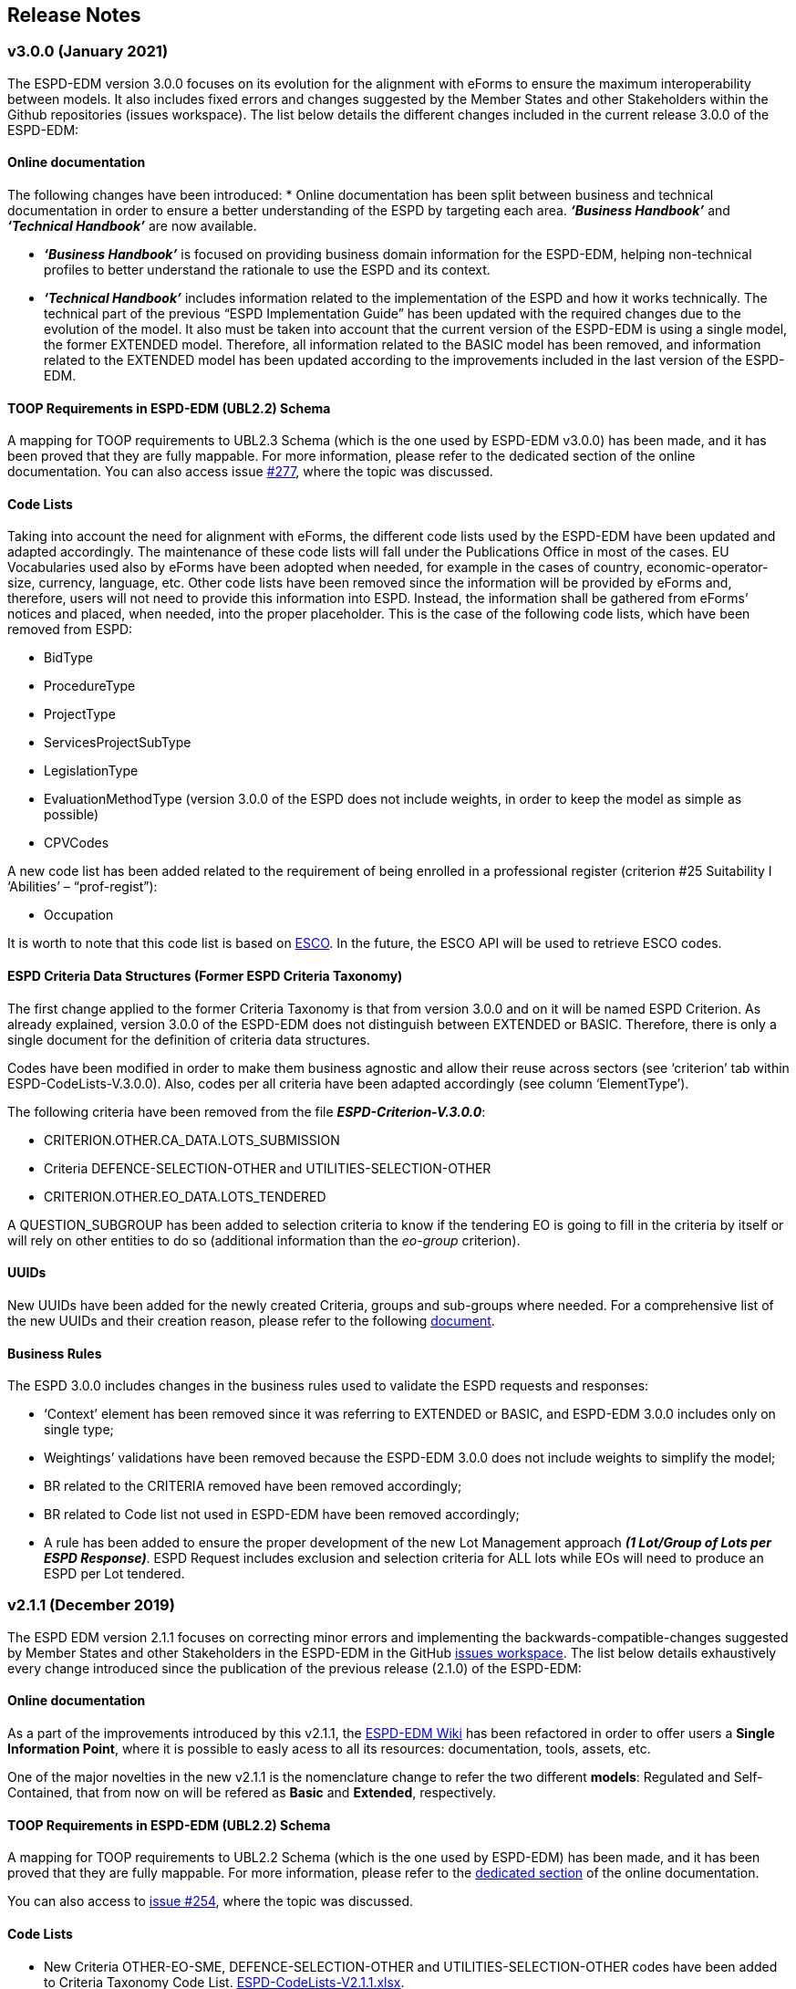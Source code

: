 == Release Notes

=== v3.0.0 (January 2021)

The ESPD-EDM version 3.0.0 focuses on its evolution for the alignment with eForms to ensure the maximum interoperability between models. It also includes fixed errors and changes suggested by the Member States and other Stakeholders within the Github repositories (issues workspace).  
The list below details the different changes included in the current release 3.0.0 of the ESPD-EDM: 


==== Online documentation

The following changes have been introduced: 
* Online documentation has been split between business and technical documentation in order to ensure a better understanding of the ESPD by targeting each area. *_‘Business Handbook’_* and *_‘Technical Handbook’_* are now available.

* *_‘Business Handbook’_* is focused on providing business domain information for the ESPD-EDM, helping non-technical profiles to better understand the rationale to use the ESPD and its context. 

* *_‘Technical Handbook’_* includes information related to the implementation of the ESPD and how it works technically. The technical part of the previous “ESPD Implementation Guide” has been updated with the required changes due to the evolution of the model. 
It also must be taken into account that the current version of the ESPD-EDM is using a single model, the former EXTENDED model. Therefore, all information related to the BASIC model has been removed, and information related to the EXTENDED model has been updated according to the improvements included in the last version of the ESPD-EDM. 


==== TOOP Requirements in ESPD-EDM (UBL2.2) Schema

A mapping for TOOP requirements to UBL2.3 Schema (which is the one used by ESPD-EDM v3.0.0) has been made, and it has been proved that they are fully mappable. For more information, please refer to the dedicated section of the online documentation.
You can also access issue link:https://github.com/ESPD/ESPD-EDM/issues/277[#277], where the topic was discussed.


==== Code Lists

Taking into account the need for alignment with eForms, the different code lists used by the ESPD-EDM have been updated and adapted accordingly. The maintenance of these code lists will fall under the Publications Office in most of the cases. 
EU Vocabularies used also by eForms have been adopted when needed, for example in the cases of country, economic-operator-size, currency, language, etc.
Other code lists have been removed since the information will be provided by eForms and, therefore, users will not need to provide this information into ESPD. Instead, the information shall be gathered from eForms’ notices and placed, when needed, into the proper placeholder. This is the case of the following code lists, which have been removed from ESPD:

* BidType
* ProcedureType
* ProjectType
* ServicesProjectSubType
* LegislationType
* EvaluationMethodType (version 3.0.0 of the ESPD does not include weights, in order to keep the model as simple as possible)
* CPVCodes 

A new code list has been added related to the requirement of being enrolled in a professional register (criterion #25 Suitability I ‘Abilities’ – “prof-regist”): 

* Occupation

It is worth to note that this code list is based on link:https://ec.europa.eu/esco/portal/occupation[ESCO]. In the future, the ESCO API will be used to retrieve ESCO codes.

==== ESPD Criteria Data Structures (Former ESPD Criteria Taxonomy)

The first change applied to the former Criteria Taxonomy is that from version 3.0.0 and on it will be named ESPD Criterion. 
As already explained, version 3.0.0 of the ESPD-EDM does not distinguish between EXTENDED or BASIC. Therefore, there is only a single document for the definition of criteria data structures. 

Codes have been modified in order to make them business agnostic and allow their reuse across sectors (see ‘criterion’ tab within ESPD-CodeLists-V.3.0.0). Also, codes per all criteria have been adapted accordingly (see column ‘ElementType’).

The following criteria have been removed from the file *_ESPD-Criterion-V.3.0.0_*: 

* CRITERION.OTHER.CA_DATA.LOTS_SUBMISSION
* Criteria DEFENCE-SELECTION-OTHER and UTILITIES-SELECTION-OTHER
* CRITERION.OTHER.EO_DATA.LOTS_TENDERED

A QUESTION_SUBGROUP has been added to selection criteria to know if the tendering EO is going to fill in the criteria by itself or will rely on other entities to do so (additional information than the _eo-group_ criterion). 

==== UUIDs

New UUIDs have been added for the newly created Criteria, groups and sub-groups where needed. For a comprehensive list of the new UUIDs and their creation reason, please refer to the following link:https://github.com/ESPD/ESPD-EDM/tree/3.0.0/docs/src/main/asciidoc/assets[document].  

==== Business Rules

The ESPD 3.0.0 includes changes in the business rules used to validate the ESPD requests and responses: 

* ‘Context’ element has been removed since it was referring to EXTENDED or BASIC, and ESPD-EDM 3.0.0 includes only on single type; 
* Weightings’ validations have been removed because the ESPD-EDM 3.0.0 does not include weights to simplify the model;
* BR related to the CRITERIA removed have been removed accordingly;
* BR related to Code list not used in ESPD-EDM have been removed accordingly; 
* A rule has been added to ensure the proper development of the new Lot Management approach *_(1 Lot/Group of Lots per ESPD Response)_*. ESPD Request includes exclusion and selection criteria for ALL lots while EOs will need to produce an ESPD per Lot tendered. 


=== v2.1.1 (December 2019)

The ESPD EDM version 2.1.1 focuses on correcting minor errors and implementing the backwards-compatible-changes suggested by Member
States and other Stakeholders in the ESPD-EDM in the GitHub link:https://github.com/ESPD/ESPD-EDM/issues[issues workspace].
The list below details exhaustively every change introduced since the publication of the previous release (2.1.0) of the ESPD-EDM:

==== Online documentation

As a part of the improvements introduced by this v2.1.1, the link:https://github.com/ESPD/ESPD-EDM/wiki[ESPD-EDM Wiki] has been refactored in order to offer
users a **Single Information Point**, where it is possible to easly acess to all its resources: documentation, tools, assets, etc.

One of the major novelties in the new v2.1.1 is the nomenclature change to refer the two different *models*: Regulated and Self-Contained, that from now
on will be refered as **Basic** and **Extended**, respectively.

==== TOOP Requirements in ESPD-EDM (UBL2.2) Schema

A mapping for TOOP requirements to UBL2.2 Schema (which is the one used by ESPD-EDM) has been made, and it has been proved that they are
fully mappable. For more information, please refer to the link:https://espd.github.io/ESPD-EDM/v2.1.1/xml_guide.html#II.3.1_UBL-2.2-TOOP-Requirements[dedicated section] of the online documentation.

You can also access to link:https://github.com/ESPD/ESPD-EDM/issues/254[issue #254], where the topic was discussed.

==== Code Lists

* New Criteria OTHER-EO-SME, DEFENCE-SELECTION-OTHER and UTILITIES-SELECTION-OTHER codes have been added to Criteria Taxonomy Code List.
link:https://github.com/ESPD/ESPD-EDM/blob/2.1.1/docs/src/main/asciidoc/dist/cl/xlsx/ESPD-CodeLists-V2.1.1.xlsx[ESPD-CodeLists-V2.1.1.xlsx].

* New code `QUAL_IDENTIFIER` has been added to
link:https://github.com/ESPD/ESPD-EDM/blob/2.1.1/docs/src/main/asciidoc/dist/cl/xlsx/ESPD-CodeLists-V2.1.1.xlsx[ResponseDataType] Code List,
to properly identify the educational qualifications requested in Criterion 47, *SC.ABILITIES.3 (Education)*.

* Two new codes to identify the "new" Basic and Extended models have been added to 
link:https://github.com/ESPD/ESPD-EDM/blob/2.1.1/docs/src/main/asciidoc/dist/cl/xlsx/ESPD-CodeLists-V2.1.1.xlsx[QualificationApplicationType] Code List.

* Missing Canonical Version URI and Location URI have been added to
link:https://github.com/ESPD/ESPD-EDM/blob/2.1.1/docs/src/main/asciidoc/dist/cl/xlsx/ESPD-CodeLists-V2.1.1.xlsx[WeightingType] Code List.

The code lists can be downloaded as an
link:https://github.com/ESPD/ESPD-EDM/blob/2.1.1/docs/src/main/asciidoc/dist/cl/xlsx/ESPD-CodeLists-V2.1.1.xlsx[MS-Excel] or as an
link:https://github.com/ESPD/ESPD-EDM/blob/2.1.1/docs/src/main/asciidoc/dist/cl/ods/ESPD-CodeLists-V2.1.1.ods[ODS file]. The list
of criteria has been produced based on the CriteriaTaxonomy spread-sheets (both Basic and Extended).

The complete set of code lists has been generated as Genericode 1.0 XML files, which can be
accessed and downloaded from the GitHub repository
link:https://github.com/ESPD/ESPD-EDM/tree/2.1.1/docs/src/main/asciidoc/dist/cl/gc[GC folder].

==== Business Rules

* National grounds are no longer mandatory.

==== ESPD Criteria Taxonomy

* The first question subgroup of Criterion #61: *NOT_RELIED_ON_ENTITITES* of **Basic *model* ** has been rolled-up to the its state on previous v1.0.2 to ensure maximum
compatibility between versions. I.e. "Name of entity", "ID of the entity" and "Activity of the entity" questions have been removed.

The question subgroup of Extended *model* maintaines the structure introduced in v2.0.2.

* New Criterion OTHER-EO-SME has been added to **Extended *model* **, as the UBL code "industry classification" used until now does not allow to give the yes/no answer
included in the Directives.

* The type of "Number of fiscal years" requirement of Criterion #30: *SC-General_Average_Turnover* of **Extended *model* ** has been changed from start date/end date to
QUANTITY_INTEGER.

* New Criteria DEFENCE-SELECTION-OTHER and UTILITIES-SELECTION-OTHER have been created for the specific needs of procedures regulated by Directives 2009/81/EC and 2004/17/EC,
respectively.

* In the selection Criterion #37: SC-REFERENCES ** The cardinality of the first QUESTION, "Recipient name" of QUESTION_SUBGROUP 6afa7569-e4c4-4538-be89-84a82b2a301b has been
changed to 0..1 **.

==== UUIDs

* New UUIDs have been added for the newly created Criteria, groups and sub-groups where needed. For a comprehensive list of the new UUIDs and their
creation reason, please refer to the following link:https://github.com/ESPD/ESPD-EDM/blob/2.1.1/docs/src/main/asciidoc/assets/new_UUIDs_for_eCertis.xlsx[document].

=== v2.1.0 (January 2019)

The ESPD EDM version 2.1.0 focuses on the stabilisation of the previous specification,
notably of the SELF-CONTAINED features. No changes have been introduced in the UBL-2.2 XSD schemas beyond the fact that the
namespace of the XSD Schema is now the final one (as published by the OASIS link:link:http://docs.oasis-open.org/ubl/UBL-2.2.html[UBL-2.2] TC in July 2018).
The list below details exhaustively every change introduced since the publication of the previous release (2.1.0) of the ESPD-EDM:

==== Online documentation

The following sections are new, in the link:https://espd.github.io/ESPD-EDM/v2.1.0/xml_guide.html[XML Implementation Guide v2.1.0].

* link:https://espd.github.io/ESPD-EDM/v2.1.0/xml_guide.html#iv-8-gui-control-elements[IV.8 GUI control elements]: About the sets of data elements (codes
acting as ''processing instructions'') that help software applications control how to show the Graphic User Interfaces
(GUI). The section covers three subjects:

** The use of the link:https://espd.github.io/ESPD-EDM/v2.1.0/xml_guide.html#ontrue-onfalse-codes-for-group-and-subgroup-control[ONTRUE/ONFALSE] codes for GROUP and SUBGROUP control;
** The use of link:https://espd.github.io/ESPD-EDM/v2.1.0/xml_guide.html#use-of-caption[CAPTION];
** Ideas for link:https://espd.github.io/ESPD-EDM/v2.1.0/xml_guide.html#business-data-and-gui-decoupling[decoupling the data from the GUI] in future versions of the ESPD-EDM.
See also the link:[examples] provided to illustrate this idea.

* link:https://espd.github.io/ESPD-EDM/v2.1.0/xml_guide.html#vi-1-alpha-criterion[VI.1 Alpha criterion]: This section describes how the economic operator (EO) has the possibility,
in the *REGULATED ESPD-Response* document, of specifying that it meets *_all_* the selection criteria (thus avoiding
the specification of each one of the selection criteria specified in the ESPD-Request. This is a special feature
only possible in the *REGULATED ESPD*;

* Some selection criteria have been split in multiples sub-sections, e.g. "Abilities"; this is also explained with more detail below;

* link:https://espd.github.io/ESPD-EDM/v2.1.0/xml_guide.html#vii-other-aspects-of-participation-and-selection[VII. Other aspects of participation and selection]:
In restricted procedures, competitive procedures with negotiation, competitive dialogue procedures and innovation partnerships, contracting authorities may limit
the number of candidates meeting the selection criteria that they will invite to tender or to conduct a dialogue. To cover this possibility,
the ESPD Regulation introduces a section named "Reduction of the number of qualified candidates" that is not a true selection criterion.
Hence this denomination of "participation criterion".

* link:https://espd.github.io/ESPD-EDM/v2.1.0/xml_guide.html#ix-putting-pieces-together[IX Putting pieces together]:
The ESPD-EDM specification, notably regarding the SELF-CONTAINED ESPD, defines different complex sets of data that are
scattered in distant locations of the corresponding XML instance. Consequently, implementors of software dealing with
the ESPD XML instances may have a hard time to identify what needs to go in the XML instance and where.
This is the case of, specifically, the data related to topics dealing with special situations like lots, weights and uuids.
To help implementors understand these topics and how to tackle them, the sub-section provides abundant explanations and
examples.

* link:#interoperability-testbed[Interoperability testbed]:
A new section has been added to provide the latest URL to access the interoperability testbed and validate the ESPD document
instances at testing and integration time.

* Other new resources:

** link:https://github.com/ESPD/ESPD-EDM/tree/2.1.0/docs/src/main/asciidoc/dist/doc/evolution/Annotations_Proposal[Examples]
related to the proposal on _how to decouple the GUI from the data structures_ in future versions of the ESPD-EDM;
** link:https://github.com/ESPD/ESPD-EDM/tree/2.1.0/docs/src/main/asciidoc/dist/doc/evolution/StaticPropertyUUIDGeneration_Proposal[Examples]
on how to assign _constant_ UUIDs to the Properties of a Criterion, instead of using dynamically generated UUIDs (a method that
is currently under discussion: see the link:https://github.com/ESPD/ESPD-EDM/issues/226[Issue #226]);
** link:https://github.com/ESPD/ESPD-EDM/tree/2.1.0/docs/src/main/asciidoc/dist/xml[Examples]
provided by the ESPDint solution and other manually adapted for the illustration of Lots, Weights and References.

==== UBL-2.2 Schemas

* The default namespaces for the two UBL-2.2 maindoc used in ESPD are now:
** _urn:oasis:names:specification:ubl:schema:xsd:QualificationApplicationRequest-2_
** _urn:oasis:names:specification:ubl:schema:xsd:QualificationApplicationResponse-2_
** The rest of all the XSD Schemas namespaces used in UBL-2.2 start now with _urn:oasis:names:specification:ubl:schema:xsd:_, too
** See also how the section
link:https://espd.github.io/ESPD-EDM/v2.1.0/xml_guide.html#ii-3-ubl-2-2-documents-and-libraries[II.3 UBL-2.2 Documents and libraries]
in the online documentation has been adapted

==== Code Lists

* The criteria taxonomy has been added as a code list to the spread-sheet
link:https://github.com/ESPD/ESPD-EDM/blob/2.1.0/docs/src/main/asciidoc/dist/cl/xlsx/ESPD-CodeLists-V2.1.0.xlsx[ESPD-CodeLists-V2.1.0.xlsx].
This has facilitated the automated generation of the link:https://github.com/ESPD/ESPD-EDM/blob/2.1.0/docs/src/main/asciidoc/dist/cl/gc/ESPD-CriteriaTaxonomy_V2.1.0.gc[ESPD-CriteriaTaxonomy]
Genericode instance with the UUIDs and Codes of each criterion. The code lists can be downloaded as an
link:https://github.com/ESPD/ESPD-EDM/blob/2.1.0/docs/src/main/asciidoc/dist/cl/xlsx/ESPD-CodeLists-V2.1.0.xlsx[MS-Excel] or as an
link:https://github.com/ESPD/ESPD-EDM/blob/2.1.0/docs/src/main/asciidoc/dist/cl/ods/ESPD-CodeLists-V2.1.0.ods[ODS file]. The list
of criteria has been produced based on the CriteriaTaxonomy spread-sheets (both REGULATED and SELF-CONTAINED).

* New codes have been added to the Code List
link:https://github.com/ESPD/ESPD-EDM/blob/2.1.0/docs/src/main/asciidoc/dist/cl/xlsx/ESPD-CodeLists-V2.1.0.xlsx[ResponseDataType]
to increase the semantics of the basic elements thus facilitating the software application to process the responses of
the economic operator in the SELFCONTAINED ESPD-Response document (the ''semantisation'' also facilitates the validation purposes, e.g.
to ease the validation of whether the attribute schemeID carries a code defined in the
link:https://github.com/ESPD/ESPD-EDM/blob/2.1.0/docs/src/main/asciidoc/dist/cl/xlsx/ESPD-CodeLists-V2.1.0.xlsx[EOIDType] code list).

** `ECONOMIC_OPERATOR_IDENTIFIER`, to detect whether an identifier in the response corresponds to to detect an Economic Operator
** `LOT_IDENTIFIER`, to identify procurement procedure lots in the responses
** `WEIGHT_INDICATOR`, to easily detect that an indicator corresponds to the fact that a criterion is weighted or not
** `CODE_BOOLEAN`, to identify a specific type of GUI control element (e.g. a radio button)

* Two new codes have been added to distinguish the Sole Contractor from the Consortium's Lead Entity. The old SCL one
has been marked as deprecated. See the code list
link:https://github.com/ESPD/ESPD-EDM/blob/2.1.0/docs/src/main/asciidoc/dist/cl/xlsx/ESPD-CodeLists-V2.1.0.xlsx[EORoleType].

* The complete set of code lists has been re-generated as Genericode 1.0 XML files, which can be
accessed and downloaded from the GitHub repository
link:https://github.com/ESPD/ESPD-EDM/tree/2.1.0/docs/src/main/asciidoc/dist/cl/gc[GC folder].

==== Business Rules

The link:https://joinup.ec.europa.eu/solution/interoperability-test-bed[Interoperability Testbed]
has been set up to cope with the link:https://www.itb.ec.europa.eu/espd/upload[validation] of
ESPD-Request and ESPD-Response v2.1.0 documents (click on the arrow of the combo-box 'Validate as').

==== ESPD-REGULATED Criteria Taxonomy

* In previous versions it was decided not to have a criterion named 'Global indication for all selection criteria'
(a.k.a. the "Alpha Criterion") which would avoid the need of specifying long lists of selection criteria. The
description of this criterion, as shown in the transitional EC's ESPD-Service, is
"Concerning the selection criteria the economic operator declares that It satisfies all the required selection
criteria indicated in the relevant notice or in the procurement documents referred to in the notice.". After discussion
the ESPD Working Group decided to retrieve back. Thus a new data structure for the Alpha Criterion has been added to
the REGULATED Criteria Taxonomy spread-sheet.
A new Section has also been added to the online documentation (see section
link:https://espd.github.io/ESPD-EDM/v2.1.0/xml_guide.html#vi-1-alpha-criterion[VI.1 Alpha Criterion]).

* Exclusion Criteria #7 and #8 (section link:https://espd.github.io/ESPD-EDM/v2.1.0/xml_guide.html#v-2-contributions[V.2 Contributions])
** The data structures have been redone for better alignment to the ESPD Regulation

* Selection criteria about ''Suitability'' are now split into two types of data structure, ''Enrolments'' and ''Service Contracts''.
See tabs ''Suitability-I'' and ''Suitability-II'' of the
link:https://github.com/ESPD/ESPD-EDM/blob/2.1.0/docs/src/main/asciidoc/dist/cl/xlsx/ESPD-CriteriaTaxonomy-REGULATED-V2.1.0.xlsx[ESPD-CriteriaTaxonomy-REGULATED spread-sheet].

* Selection Criterion #32 "Specific yearly turnover" (CRITERION.SELECTION.ECONOMIC_FINANCIAL_STANDING.TURNOVER.SPECIFIC_YEARLY)
** The cardinality of the QUESTION_GROUP c0cd9c1c-e90a-4ff9-bce3-ac0fe31abf16 has been changed from 1 to 1..n

* Selection Criterion #62 (CRITERION.OTHER.EO_DATA.LOTS_TENDERED, See sections
link:https://espd.github.io/ESPD-EDM/v2.1.0/xml_guide.html#vii-6-1-regulated-economic-operator-party[VIII.6.1 Regulated economic operator party]
and link:https://espd.github.io/ESPD-EDM/v2.1.0/xml_guide.html#vii-6-2-self-contained-economic-operator-party[VIII.6.2 Self-contained economic operator party].
See also link:https://github.com/ESPD/ESPD-EDM/issues/212[Issue #212])
** The data structure has changed, it now contains only a QUESTION asking for the list of Lots IDs as a free text field (differently to the ESPD-SELFCONTAINED which asks for a collection of LOT_IDENTIFIER data elements).
** The group "Is this information available electronically" has been removed

* Selection Criterion #63 (CRITERION.OTHER.EO_DATA.REDUCTION_OF_CANDIDATES)
** This criterion (named "Contributions certificates") has been removed because it was redundant: the information required therein was also asked in C#58
"EO registered in a PQS" (CRITERION.OTHER.EO_DATA.TOGETHER_WITH_OTHERS). More details are provided in the
link:https://github.com/ESPD/ESPD-EDM/issues/227[Issue #227].

* The cardinalities of the block "Is this information available electronically" have been re-adjusted

==== ESPD-SELF-CONTAINED Criteria Taxonomy

* Exclusion Criteria #1 to #6 (section link:https://espd.github.io/ESPD-EDM/v2.1.0/xml_guide.html#v-1-convictions[V.1 Convictions])
** The UUID of the sub-group of questions referring to the date of conviction, reason, who has been convicted, etc. has
been corrected and is now the same as in the REGULATED version
** The cardinality of the main group of QUESTION(s), with UUID "7c637c0c-7703-4389-ba52-02997a055bd7" (line 11), has changed from 1..n to 1

* Exclusion Criteria #7 and #8 (section link:https://espd.github.io/ESPD-EDM/v2.1.0/xml_guide.html#v-2-contributions[V.2 Contributions])
** The data structures have been redone for better alignment to the ESPD Regulation
** The descriptions of the two criteria have been modified (as there was a mistake in the wording)
** Time lapses that were treated as DESCRIPTIONS are now addressed as PERIODs; e.g. Criteria #7 and #8
** The indentation of the QUESTION inside "Is this information available electronically" has been corrected

*  Selection Criteria #5 to #28 (section link:https://espd.github.io/ESPD-EDM/v2.10/xml_guide.html#vi-2-suitability[VI.2 Suitability]):
**  ''Suitabilities'' are now split into two types of data structure, ''Enrolments'' and ''Service Contracts'' (see also tabs
''Suitability-I'' and ''Suitability-II'' of the
link:https://github.com/ESPD/ESPD-EDM/blob/2.1.0/docs/src/main/asciidoc/dist/cl/xlsx/ESPD-CriteriaTaxonomy-SELFCONTAINED-V2.1.0.xlsx[ESPD-CriteriaTaxonomy-SELFCONTAINED spread-sheet]).

* Selection Criterion #24 (CRITERION.EXCLUSION.NATIONAL.OTHER)
** The data structure has been updated, a PropertyDataType NONE was missing in line 6. This is a ''dummy'' element
necessary here because the UBL-2.2 XSD Schema makes mandatory that the first element inside a GROUP or SUBGROUP must
be a `cac:TenderingCriterionProperty`

* Selection Criteria #31 and #32 (CRITERION.SELECTION.ECONOMIC_FINANCIAL_STANDING.TURNOVER.SPECIFIC_AVERAGE and
CRITERION.SELECTION.ECONOMIC_FINANCIAL_STANDING.TURNOVER.SPECIFIC_YEARLY, see section
link:https://espd.github.io/ESPD-EDM/v2.10/xml_guide.html#vi-3-turnovers[VI.3 Turnovers])
** The REQUIREMENT "Number of fiscal years" has been corrected (from AMOUNT to QUANTITY_INTEGER).

* Selection Criteria #33 (CRITERION.SELECTION.ECONOMIC_FINANCIAL_STANDING.TURNOVER.SET_UP)
** The property data type of the field 'Please specify' (in line 12) has changed from DESCRIPTION to DATE

* Selection Criterion #35 (CRITERION.SELECTION.ECONOMIC_FINANCIAL_STANDING.RISK_INDEMNITY_INSURANCE, see section
link:https://espd.github.io/ESPD-EDM/v2.10/xml_guide.html#vi-6-2-self-contained-risk-indemnity-insurance[VI.6.2 Self-contained risk indemnity insurance])
** The property data type for the identification of Lot ID in the CA requirement has changed to LOT_IDENTIFIER
** Cardinality in Structure "Is this information available electronically" QUESTION has been changed to 1..n
** Wrongly indented QUESTION has been corrected (in the structure "Is this information available electronically")

* Selection Criterion #36 (CRITERION.SELECTION.ECONOMIC_FINANCIAL_STANDING.OTHER_REQUIREMENT(s), see section
link:https://espd.github.io/ESPD-EDM/v2.10/xml_guide.html#vi-7-2-self-contained-other-economic-or-financial-requirements[VI.7.2 Self-contained other economic or financial requirements])
** The property data type for the identification of Lot ID in the CA requirement has changed to LOT_IDENTIFIER
** UUIDs added
** Cardinality corrected

* Selection Criterion #36 (CRITERION.SELECTION.ECONOMIC_FINANCIAL_STANDING.OTHER_REQUIREMENT(s))
** Wrongly indented QUESTION has been corrected (in the structure "Is this information available electronically")

* Selection Criterion #38 (CRITERION.SELECTION.TECHNICAL_PROFESSIONAL_ABILITY.REFERENCES.SUPPLIES_DELIVERY_PERFORMANCE, see
the criterion Data Structure in section ''VI.8.2 Self-contained references'' and in the SELF-CONTAINED Criteria Taxonomy
link:https://github.com/ESPD/ESPD-EDM/blob/2.1.0/docs/src/main/asciidoc/dist/cl/xlsx/ESPD-CriteriaTaxonomy-SELFCONTAINED-V2.1.0.xlsx[spread-sheet]
tab ''SC-References'')
** REQUIREMENT(s) regarding the identifiers of Lots are now semantised as LOT_IDENTIFIER
** Cardinality of the QUESTION in the block "Is the information available electronically" has been corrected (from 1 to 1..n)

* Selection Criterion #39 (CRITERION.SELECTION.TECHNICAL_PROFESSIONAL_ABILITY.REFERENCES.SERVICES_DELIVERY_PERFORMANCE, see the
link:https://github.com/ESPD/ESPD-EDM/blob/2.1.0/docs/src/main/asciidoc/dist/cl/xlsx/ESPD-CriteriaTaxonomy-SELFCONTAINED-V2.1.0.xlsx[Criteria Taxonomy]
for the SELF-CONTAINED ESPD and section ''VI.8.2 Self-contained references'')
** Description has been corrected. It now reads "For public service contracts only: During the reference period, the economic operator has provided the following main services of the type specified. Contracting authorities may require up to three years and allow experience dating from more than three years.".

* Selection Criteria #40 to #51 about ''Abilities'' have been split into 5 different data structures
(See these tabs in the
 link:https://github.com/ESPD/ESPD-EDM/blob/2.1.0/docs/src/main/asciidoc/dist/cl/xlsx/ESPD-CriteriaTaxonomy-SELFCONTAINED-V2.1.0.xlsx[ESPD-CriteriaTaxonomy-SELFCONTAINED spread-sheet])

** SC-Abilities_1 (Persons), Criteria #40 and #41 (technicians)
** SC-Abilities_2 (Facilities), Criteria #42 to #46 (about facilities, studies, supply chain, etc.)
** SC-Abilities_3 (Education), Criterion #47 (about educational and professional qualifications). Concerning this
Criterion, an Information Box has also been added to explain what is ESCO, the need of using URLs to identify the
Qualifications and where to find additional information about ESCO (see also information box and XML example in
section ''VI.9.6 Self-contained Abilities (III) - Education'')
* SC-Abilities_4 (Checks), Criterion #48 (about allowance of checks), and
** SC-Abilities_5 (Staff), about the contractor's personnel

* Selection Criteria #41 (CRITERION.SELECTION.TECHNICAL_PROFESSIONAL_ABILITY.TECHNICAL.TECHNICIANS_FOR_CARRYING_WORKS)
** The word _waited_ was replaced with _weighted_ in different places of the criterion.

* Selection Criteria #52 and #53 (Samples and certificates, section 'VI.11 Samples and certificates')
** An indentation was corrected in Criteria 52 and 53. The QUESTION tag was misplaced and hidden.

* Selection Criterion #57 (CRITERION.OTHER.EO_DATA.SHELTERED_WORKSHOP)
** Wrongly indented tag {QUESTION} has been corrected.

* Selection Criterion #58 (CRITERION.OTHER.EO_DATA.REGISTERED_IN_OFFICIAL_LIST)
** The data structure has changed, the CAPTION "If the relevant documentation is available electronically, please provide it" has been removed. The use of the block "Is this information available electronically" (UUID) must be used for that specific purpose.

* Selection Criterion #59 (CRITERION.OTHER.EO_DATA.TOGETHER_WITH_OTHERS)
** The data structure of this criterion has been modified to align it to the one in the REGULATED ESPD
** A CODE property data type has replaced the type IDENTIFIER (which was wrongly assigned to the field 'Please indicate
the role of the economic operator in the group (leader, responsible for specific tasks...)' in line 8).

* Selection Criteria #60 (Relied on entities, CRITERION.OTHER.EO_DATA.RELIES_ON_OTHER_CAPACITIES)
** In Criterion 60, the DataPropertyTypes ECONOMIC_OPERATOR_IDENTIFIER has replaced IDENTIFIER in line 8
** CODE has replaced DESCRIPTION in line 9
** Wrongly indented tag {QUESTION} has also been corrected.

* Selection Criterion #61 (CRITERION.OTHER.EO_DATA.SUBCONTRACTS_WITH_THIRD_PARTIES. The code list to be used is the
maintained in SIMAP for CodeLists (https://simap.ted.europa.eu/cpv)
** ID of the subcontractor has been semantised from IDENTIFIER to ECONOMIC_OPERATOR_ID
** The field 'Activity of the entity (for this specific procedure) can now be expressed as a set of one or more CPV codes

* Selection Criterion #62 (CRITERION.OTHER.EO_DATA.LOTS_TENDERED, See sections ''VIII.6.1 Regulated economic operator party'' and ''VIII.6.2 Self-contained economic operator party'')
** The group "Is this information available electronically" has been removed
** Wrongly indented tag {QUESTION} has been corrected.

* Selection Criterion #63 (CRITERION.OTHER.EO_DATA.REDUCTION_OF_CANDIDATES)
** This criterion (named "Contributions certificates") has been removed because it was redundant: the information required therein was also asked in C#58
"EO registered in a PQS" (CRITERION.OTHER.EO_DATA.TOGETHER_WITH_OTHERS). More details are provided in the
link:https://github.com/ESPD/ESPD-EDM/issues/227[Issue #227].

* The cardinalities of the block "Is this information available electronically" have been re-adjusted

==== UUIDs

* Criteria UUIDs are not backwards-consistent (with versions 1.0.2, 2.0.*). New UUIDs have been added for the new
ESPD-SELF-CONTAINED groups and sub-groups where needed. All corrected and new UUIDs are red-coloured in the
CriteriaTaxonomy spread-sheets.

=== v2.0.2 (May 2018)

The ESPD EDM version 2.0.2 is now released and contains only bugs fixed on the basis of the received comments on GitHub.
The release contains a definition of all relevant
business rules and corresponding schematron files to validate Regulate and Self-Contained ESPD Request and Response XML instances
(including the validation of the criteria taxonomy). The corresponding TestBed for version 2.1.1 has been set up.
The specifications for version 2.0.2 contain an updated distribution of the ESPD Exchange Data Model and include a corresponding implementation guideline
which clarifies the ESPD validation architecture in Annex I. Also, the BIS 41 – ESPD version 2.0.2 was updated accordingly.

This release encompasses these other minor updates:

* **Code lists**

** A new code list has been added: "WeightingType". Reason: some selection criteria need to be weighted. In version 2.0.0 the element "cbc:WeightingTypeCode" was added to the root of the "UBL-QualificationApplicationResponse-2.2-Pre-award.xd" document.
** Two code lists have been removed as they are not used anymore in versions 2.0.x: `PeriodMeasureTypeCodes` and `TechnicalCapabilityTypeCode`.

* **Criteria data structures**

** All criteria have now one block "Is this information available electronically" with cardinality 0..n. See data structures spread-sheets for both
the link:https://github.com/ESPD/ESPD-EDM/blob/2.0.2/docs/src/main/asciidoc/dist/cl/ods/ESPD-CriteriaTaxonomy-REGULATED-V2.0.2.ods[REGULATED] and the
link:https://github.com/ESPD/ESPD-EDM/blob/2.0.2/docs/src/main/asciidoc/dist/cl/ods/ESPD-CriteriaTaxonomy-SELFCONTAINED-V2.0.2.ods[SELF-CONTAINED] models.

** In the *SELF-CONTAINED ESPD* CRITERION.SELECTION.ECONOMIC_FINANCIAL_STANDING.RISK_INDEMNITY_INSURANCE Subgroup "83e3dcc4-c9b3-47e5-9fb8-ffd8386679f1" changed its cardinality from 1 to 1..n.

** In "Financial Ratios" for the SELF-CONTAINED ESPD, the REQUIREMENT "Ratio Type" needs to be a CODE (not a DESCRIPTION, as in previous versions). This code is needed by the Contracting Authority
to specify the BACH's code (See section "VI.4.2 Self-contained financial ratios" of the online documentation for details on this).

* **UUIDS**

** In the previous versions the UUIDs for the block "Is this information available electronically" where not 100% consistent. For some criteria they used the same UUIDs as in version 1.0.2 and for other a completely different set of UUIDS.
This has been corrected and now all criteria have one block "Is this information available electronically", and all of them use the same UUIDs (the ones used also in version 1.0.2).

=== v2.0.1 (1st February 2018)

The changes specified herein have been applied in both (1) the link:++https://github.com/ESPD/ESPD-EDM++[ESPD-EDM specification], version 2.1.1 published in this Github repository; and (2) the link:++http://wiki.ds.unipi.gr/display/ESPDInt/BIS+41+-+ESPD+V2.1.1++[ESPDInt BIS document].

See also details in: link:++https://github.com/ESPD/ESPD-EDM/tree/2.1.1/docs/src/main/asciidoc/dist/rn/Release Notes-2.1.1.ods++[Release Notes Details] and in this Github "Issues" section.

* *Code Lists*:

** The "ActivityType", "AmountTypeCode" and "ContractType" Code Lists have been removed, as they're not used. The Code List "ContractType" is covered (i.e. replaced) by the CodeList "ProcedureType". The ESPDInt BIS document has been modified accordingly: Section about Code Lists has been updated.

* *Use of the UBL-2.2 Schemas elements*:

** The UBL-2.2 element `ProfileExecutionID` is used now to compulsorily specify the version and *model* of the ESPD-EDM. See the possible values in the Code List "ProfileExecutionID" (e.g. "ESPD-EDMv2.0.0-REGULATED", "ESPD-EDMv2.0.0-SELFCONTAINED", "ESPD-EDMv2.1.1-REGULATED", "ESPD-EDMv2.1.1-SELFCONTAINED"...see also the Guideline and XML examples. Remember also that cardinalities are to be controlled via business rule). The ESPDInt BIS document has been modified accordingly: Inclusion of the ESPD version identifier (tir070-299;tir092-299). The following Business Rules have been added: TRDM092-55, TRDM072-36 for tir92-299 and tir070-299 to control the Evidence version.

** The v2.0.0 documentation specified in section "VIII.5 Reference to publications and to the ESPD Request" that the elements `cac:QualificationApplicationRequest/cac:AdditionalDocumentReference/cbc:ID` and `cac:QualificationApplicationRequest/cac:AdditionalDocumentReference/cbc:UUID` had to be used to refer to other documents. This was an editorial error and has been corrected: the elements to be referred are: `cac:QualificationApplicationRequest/cbc:ID` and `cac:QualificationApplicationRequest/cbc:UUID`.

** Element `cac:ProcurementProject` (cardinality 0..1): Use this component to identify and describe the procurement administrative procedure. The REGULATED version should not contain a `cac:ProcurementProject` in order to ensure the back-wards compatibility with the version 1.0.2. Use this component in case the ESPD is SELF-CONTAINED and the procedure is divided into lots. In this case use the `ProcurementProjectLot` component to provide details specific to the lot and reserve the `ProcurementProject` component to describe the global characteristics of the procedure.

* *ESPD-EDM Cardinalities*:

** The ESPD-EDM cardinality for the element `cac:TenderingCriterionResponse/cac:ResponseValue` has been modified to 0..n (see the online ESPD-EDM documentation).

** The cardinality of the element `cac:Evidence/cbc:ID` is now mandatory (to be controlled via business rule, as the UBL-XSD is 0..1). The ESPDInt BIS document has been modified accordingly.

** About elements of `cac:ProcurementProject`:

*** The cardinality of `cbc:ProcurementTypeCode` is now '0..1' in both the REGULATED and the SELFCONTAINED ESPD Requests (Thus ensuring compatibility between version 2.1.1 REGULATED and v1.0.2). The ESPDInt BIS document has been modified accordingly: Cardinality for the class Procurement Project and the subordinated elements tir070-503, tir070-504, tir92-505, tir92-506 from 1..1 to 0..1 has been changed.

*** The cardinality of `cbc:Name` is now 0.1 in both the REGULATED and the SELFCONTAINED ESPD Requests. If used the text must match the one used in the Contract Notice.

*** The cardinality of `cbc:Description` is now 0.n in both the REGULATED and the SELFCONTAINED ESPD Requests (thus ensuring compatibility with UBL-2.2 multi-line descriptions). If used the text must match the one used in the Contract Notice.

*** ESPDInt BIS document: Adding cardinalitites for "Evidence issuer party" and "Criterion fulfillment URI".

* *UUIDS reviewed*: UUIDs, names and descriptions in files ESPD-REGULATED-CriteriaTaxonomy-V02.00.01 and ESPD-SELFCONTAINED-CriteriaTaxonomy-V02.00.01.xlsx do match now the ones in ESPD-Data_Structures-REGULATED-V02.00.01 and ESPD-Data_Structures-SELFCONTAINED-V02.00.01 spreadsheet books. Some UUIDS for subgroups of requirements have also been corrected (e.g. SC-General_Turnover --> 5ca58d66-3ef1-4145-957c-45d5b18a837f,  SC-Specific_Turnover --> 19a68e37-d307-4a28-9061-c22cd767be58, SC-General_Average_Turnover --> 53882893-f4a8-40ae-99dc-cad7b0748790, SC-Specific_Average_Turnover --> 6cff132b-8d15-4f79-ae37-2f9295432381).

* *Data Structures*:

** Information available electronically: The group "Is this information available electronically" is now present i all the criteria data structures (see "Data Structures" in the "dist/cl" files).

** Some codes "ON*" were erroneous and have been transformed into "ONTRUE", e.g.Criterion 22 in the REGULATED Data Structures spreadsheets book AND Criterion 22 in the SELF-CONTAINED Data Structures spreadsheets book.

** Missing data types: Some data types were missing and have been added; e.g. compare criteria 9 to 11, and criteria 62 and 63 between versions 2.0.0 and version 2.1.1.

The ESPDInt BIS document has been aligned accordingly.

* *Editorial corrections*:

** ESPD-EDM specification:

*** The definitions in the Data Structure spread-sheets containing syntax and grammar errors have been corrected (based on the texts on the Regulation Annex II and ESPD Service GUI). Additional comments have also been added in the online documentation about the use of the UBL-2.2 0..n multi-line descriptions, as requested by some users.

*** Requirement about LotsThe documentation (in version 2.1.1) has been modified and reads now "One Lot must be always instantiated in the REGULATED ESPD XML document, and its identifier value should be '0'. The REGULATED version of the ESPD cannot be used for procurement procedures divided into Lots. For procedures divided into Lots use the SELF-CONTAINED version.

*** Additional explanatory texts have been added at the beginning of sections "VI.2.6 Self-contained specific yearly turnover" and "VI.2.8 Self-contained specific average turnover" to clarify the use of CPVs.

*** Group "Is this information available electronically": Beware that in version 2.0.0 this sentence was phrased differently as "Is this information available at no cost to the authorities from an EU Member State database?".

*** Enhanced description of the codes ON*, ONTRUE,ONFALSE, and other Data Structure elements: A sub-section "IV.4 Mock-ups, data structures, XML examples and tools" has been added to the online documentation explaining the meaning and use of each column of the Data Structures.

*** The figures representing the criteria taxonomies (both exclusion grounds and selection criteria) are now aligned with the criteria defined in the CriteriaTaxonomy and Data Structure spread-sheets (compare images in sections "V. Exclusion criteria", "VI. Selection criteria" and these files located in the "dist/cl" folder).

** ESPDInt BIS document:

*** "Customization Identifier" for the Request and the Response to the section "Identifiers" added.
*** Name of the ListIDs named in the Business Rules TRDM092-33 and TRDM070-BR-22 has been modified.
*** Implementation Guideline for tir070-061 and tir92-071 modified.
*** `tir70-502` added to reflect the country name.
*** Illustration of the differences between the regulated and the self-contained ESPD in data models and implementation guidelines.


* *ESPD-EDM specification artefacts*:

** The content of the "dist/xlst" folder has been enriched and reorganised as follows:

*** The stylesheets used to transform the Data Structure *.ods files into ESPD-EDM XML instances are now under the folder 'dist\xslt\ODS Data Structures to ESPD XML'. New files have been added to this folder to help with the automation of the generation of the bunch of all the data structures in a go: e.g. ESPD-Transformation.jar, ESPD-Transformer.bat. The use of these files is explained in section "IV.4 Mock-ups, data structures, XML examples and tools", subsection "Data structures spread-sheets as a tool to generate XML instances" of the documentation.

*** A new folder named "XLSX CodeLists to Genericode" contains a style-sheet that can be used to generate OASIS Genericode 1.0 *.gc files (see "dist/cl/gc" folder) out of the spread-sheets book containing the Code Lists (file "dist/cl/xlsx/ESPD-CodeLists-V02.00.01.xlsx"). Please read the README.txt file inside this folder with the usage instructions.


* *Business Rules*:

** Modifications applied to the ESPDInt BIS document (aligned to the modifications on the ESPD-EDM specification):

*** Changing path mentioned in the following Business Rules: TRDM092-13, TRDM092-14 and in the following implementation guidelines tir92-543, tir92-309.
*** Adding the following Business Rules: TRDM092-56, TRDM072-37 for tir070-601, tir092-601 to control the criterion requirement structure.
*** Adding the following Business Rules: TRDM092-57 for tir92-525 to control the confidentiality of responses.
*** Removed the element "Postbox" from all address classes.
*** Extended requirement description of tbr070-002 and tbr92-019
*** Adding the following elements tir070-601, tir092-601
*** Adding the Business Rule TRDM092-58 for tir092-526 to control the Criterion Property Groups

=== v2.0.0 (25th July 2017)

. Adoption of UBL-2.2 XSD Schemata;
. Introduction of REGULATED and SELFCONTAINED ESPD

=== v1.0.2 (28th of July 2016)

* https://github.com/ESPD/ESPD-EDM/issues/2[Change cardinality of requirements inside requirement groups].

